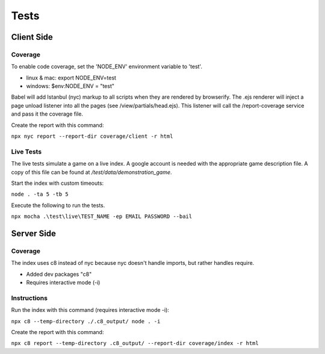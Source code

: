 =====
Tests
=====

Client Side
-----------

Coverage
^^^^^^^^

To enable code coverage, set the 'NODE_ENV' environment variable to 'test'.

* linux & mac: export NODE_ENV=test
* windows: $env:NODE_ENV = "test"

Babel will add Istanbul (nyc) markup to all scripts when they are rendered by browserify.
The .ejs renderer will inject a page unload listener into all the pages (see /view/partials/head.ejs).
This listener will call the /report-coverage service and pass it the coverage file.

Create the report with this command:

``npx nyc report --report-dir coverage/client -r html``

Live Tests
^^^^^^^^^^

The live tests simulate a game on a live index.  A google account is needed with the appropriate game description file.
A copy of this file can be found at */test/data/demonstration_game*.

Start the index with custom timeouts:

``node . -ta 5 -tb 5``

Execute the following to run the tests.

``npx mocha .\test\live\TEST_NAME -ep EMAIL PASSWORD --bail``

Server Side
-----------

Coverage
^^^^^^^^

The index uses c8 instead of nyc because nyc doesn't handle imports, but rather
handles require.

* Added dev packages "c8"
* Requires interactive mode (-i)

Instructions
^^^^^^^^^^^^

Run the index with this command (requires interactive mode -i):

``npx c8 --temp-directory ./.c8_output/ node . -i``

Create the report with this command:

``npx c8 report --temp-directory .c8_output/ --report-dir coverage/index -r html``